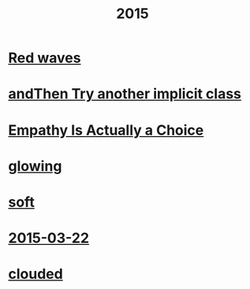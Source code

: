 #+OPTIONS: html-link-use-abs-url:nil html-postamble:t html-preamble:t
#+OPTIONS: html-scripts:nil html-style:nil html5-fancy:nil
#+OPTIONS: toc:0 num:nil ^:{}
#+HTML_CONTAINER: div
#+HTML_DOCTYPE: xhtml-strict
#+TITLE: 2015

* [[file:red-waves.html][Red waves]]
* [[file:and-then-try.html][andThen Try another implicit class]]
* [[file:empathy.html][Empathy Is Actually a Choice]]
* [[file:glowing.html][glowing]]
* [[file:soft.html][soft]]
* [[file:2015-03-22.html][2015-03-22]]
* [[file:clouded.html][clouded]]
